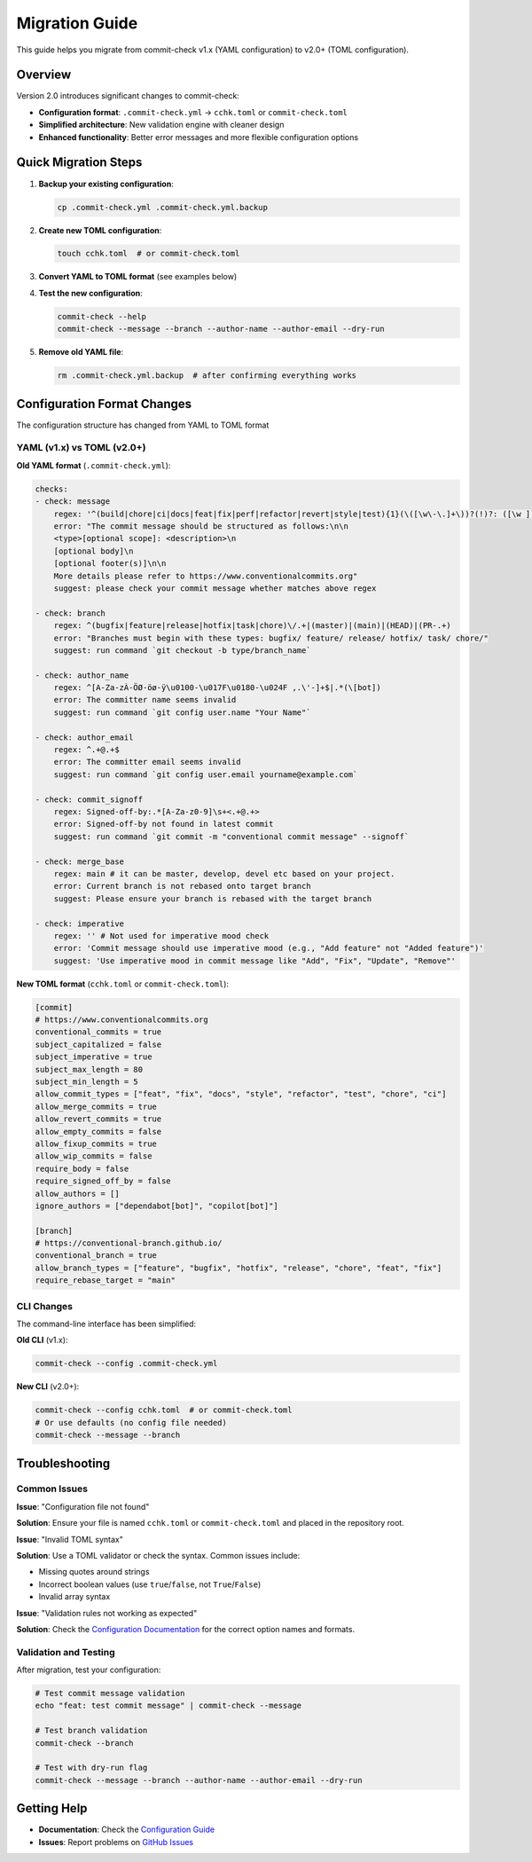 Migration Guide
===============

This guide helps you migrate from commit-check v1.x (YAML configuration) to v2.0+ (TOML configuration).

Overview
--------

Version 2.0 introduces significant changes to commit-check:

* **Configuration format**: ``.commit-check.yml`` → ``cchk.toml`` or ``commit-check.toml``
* **Simplified architecture**: New validation engine with cleaner design
* **Enhanced functionality**: Better error messages and more flexible configuration options

Quick Migration Steps
--------------------

1. **Backup your existing configuration**:

   .. code-block:: bash

       cp .commit-check.yml .commit-check.yml.backup

2. **Create new TOML configuration**:

   .. code-block:: bash

       touch cchk.toml  # or commit-check.toml

3. **Convert YAML to TOML format** (see examples below)

4. **Test the new configuration**:

   .. code-block:: bash

       commit-check --help
       commit-check --message --branch --author-name --author-email --dry-run

5. **Remove old YAML file**:

   .. code-block:: bash

       rm .commit-check.yml.backup  # after confirming everything works

Configuration Format Changes
---------------------------

The configuration structure has changed from YAML to TOML format

YAML (v1.x) vs TOML (v2.0+)
~~~~~~~~~~~~~~~~~~~~~~~~~~~~

**Old YAML format** (``.commit-check.yml``):

.. code-block:: yaml

    checks:
    - check: message
        regex: '^(build|chore|ci|docs|feat|fix|perf|refactor|revert|style|test){1}(\([\w\-\.]+\))?(!)?: ([\w ])+([\s\S]*)|(Merge).*|(fixup!.*)'
        error: "The commit message should be structured as follows:\n\n
        <type>[optional scope]: <description>\n
        [optional body]\n
        [optional footer(s)]\n\n
        More details please refer to https://www.conventionalcommits.org"
        suggest: please check your commit message whether matches above regex

    - check: branch
        regex: ^(bugfix|feature|release|hotfix|task|chore)\/.+|(master)|(main)|(HEAD)|(PR-.+)
        error: "Branches must begin with these types: bugfix/ feature/ release/ hotfix/ task/ chore/"
        suggest: run command `git checkout -b type/branch_name`

    - check: author_name
        regex: ^[A-Za-zÀ-ÖØ-öø-ÿ\u0100-\u017F\u0180-\u024F ,.\'-]+$|.*(\[bot])
        error: The committer name seems invalid
        suggest: run command `git config user.name "Your Name"`

    - check: author_email
        regex: ^.+@.+$
        error: The committer email seems invalid
        suggest: run command `git config user.email yourname@example.com`

    - check: commit_signoff
        regex: Signed-off-by:.*[A-Za-z0-9]\s+<.+@.+>
        error: Signed-off-by not found in latest commit
        suggest: run command `git commit -m "conventional commit message" --signoff`

    - check: merge_base
        regex: main # it can be master, develop, devel etc based on your project.
        error: Current branch is not rebased onto target branch
        suggest: Please ensure your branch is rebased with the target branch

    - check: imperative
        regex: '' # Not used for imperative mood check
        error: 'Commit message should use imperative mood (e.g., "Add feature" not "Added feature")'
        suggest: 'Use imperative mood in commit message like "Add", "Fix", "Update", "Remove"'

**New TOML format** (``cchk.toml`` or ``commit-check.toml``):

.. code-block:: toml

    [commit]
    # https://www.conventionalcommits.org
    conventional_commits = true
    subject_capitalized = false
    subject_imperative = true
    subject_max_length = 80
    subject_min_length = 5
    allow_commit_types = ["feat", "fix", "docs", "style", "refactor", "test", "chore", "ci"]
    allow_merge_commits = true
    allow_revert_commits = true
    allow_empty_commits = false
    allow_fixup_commits = true
    allow_wip_commits = false
    require_body = false
    require_signed_off_by = false
    allow_authors = []
    ignore_authors = ["dependabot[bot]", "copilot[bot]"]

    [branch]
    # https://conventional-branch.github.io/
    conventional_branch = true
    allow_branch_types = ["feature", "bugfix", "hotfix", "release", "chore", "feat", "fix"]
    require_rebase_target = "main"



CLI Changes
~~~~~~~~~~

The command-line interface has been simplified:

**Old CLI** (v1.x):

.. code-block:: bash

    commit-check --config .commit-check.yml

**New CLI** (v2.0+):

.. code-block:: bash

    commit-check --config cchk.toml  # or commit-check.toml
    # Or use defaults (no config file needed)
    commit-check --message --branch


Troubleshooting
--------------

Common Issues
~~~~~~~~~~~~

**Issue**: "Configuration file not found"

**Solution**: Ensure your file is named ``cchk.toml`` or ``commit-check.toml`` and placed in the repository root.

**Issue**: "Invalid TOML syntax"

**Solution**: Use a TOML validator or check the syntax. Common issues include:

* Missing quotes around strings
* Incorrect boolean values (use ``true``/``false``, not ``True``/``False``)
* Invalid array syntax

**Issue**: "Validation rules not working as expected"

**Solution**: Check the `Configuration Documentation <configuration.html>`_ for the correct option names and formats.

Validation and Testing
~~~~~~~~~~~~~~~~~~~~~

After migration, test your configuration:

.. code-block:: bash

    # Test commit message validation
    echo "feat: test commit message" | commit-check --message

    # Test branch validation
    commit-check --branch

    # Test with dry-run flag
    commit-check --message --branch --author-name --author-email --dry-run

Getting Help
-----------

* **Documentation**: Check the `Configuration Guide <configuration.html>`_
* **Issues**: Report problems on `GitHub Issues <https://github.com/commit-check/commit-check/issues>`_
